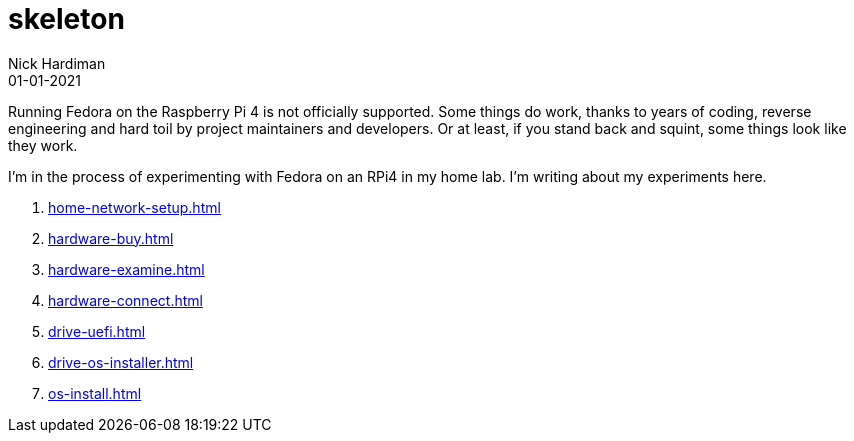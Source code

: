 = skeleton
Nick Hardiman 
:source-highlighter: highlight.js
:revdate: 01-01-2021

Running Fedora on the Raspberry Pi 4 is not officially supported. 
Some things do work, thanks to years of coding, reverse engineering and hard toil by project maintainers and developers.  
Or at least, if you stand back and squint, some things look like they work. 

I'm in the process of experimenting with Fedora on an RPi4 in my home lab. 
I'm writing about my experiments here. 

. xref:home-network-setup.adoc[]
. xref:hardware-buy.adoc[]
. xref:hardware-examine.adoc[]
. xref:hardware-connect.adoc[]
. xref:drive-uefi.adoc[]
. xref:drive-os-installer.adoc[]
. xref:os-install.adoc[]
